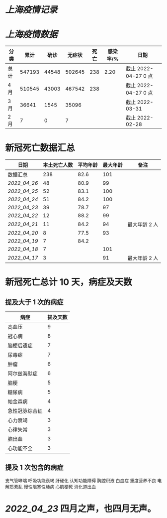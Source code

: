 * [[上海疫情记录]]
* [[上海疫情数据]]

| 分类 |   累计 |  确诊 | 无症状 | 死亡 | 感染率/% | 日期                 |
|------+--------+-------+--------+------+----------+----------------------|
| 总计 | 547193 | 44548 | 502645 |  238 |     2.20 | 截止 2022-04-27 0 点 |
| 4 月 | 510545 | 43003 | 467542 |  238 |          | 截止 2022-04-27 0 点 |
| 3 月 |  36641 |  1545 |  35096 |      |          | 截止 2022-03-31      |
| 2 月 |      7 |     0 |      7 |      |          | 截止 2022-02-28      |

* 新冠死亡数据汇总

| 日期       | 本土死亡人数 | 平均年龄 | 最大年龄 | 备注          |
|------------+--------------+----------+----------+---------------|
| 数据汇总   |          238 |     82.6 |      101 |               |
| [[2022_04_26]] |           48 |     80.9 |       99 |               |
| [[2022_04_25]] |           52 |     83.1 |      100 |               |
| [[2022_04_24]] |           51 |     84.2 |      100 |               |
| [[2022_04_23]] |           39 |     78.7 |       97 |               |
| [[2022_04_22]] |           12 |     88.2 |       99 |               |
| [[2022_04_21]] |           11 |     84.2 |       94 | 最大年龄 2 人 |
| [[2022_04_20]] |            8 |     77.5 |       93 |               |
| [[2022_04_19]] |            7 |     84.2 |          |               |
| [[2022_04_18]] |            7 |          |      101 |               |
| [[2022_04_17]] |            3 |          |       91 | 最大年龄 2 人 |
#+TBLFM: @2$2=vsum(@3..@>);f2
#+TBLFM: @2$3=vsum(@3..@10)/8;f1

* 新冠死亡总计 10 天，病症及天数

** 提及大于 1 次的病症

| 病症           | 提及天数 |
|----------------+----------|
| 高血压         |  9       |
| 冠心病         |  8       |
| 脑梗后遗症     |  7       |
| 尿毒症         |  7       |
| 肿瘤           |  6       |
| 阿尔兹海默症   |  6       |
| 脑梗           |  5       |
| 糖尿病         |  5       |
| 帕金森病       |  4       |
| 急性冠脉综合征 |  4       |
| 心力衰竭       |  3       |
| 心律失常       |  3       |
| 脑出血         |  3       |
| 心功能不全     |  3       |

** 提及 1 次包含的病症
支气管哮喘 呼吸功能衰竭 肝硬化 认知功能障碍 胸腔积液
白血症 重度营养不良 电解质紊乱 慢性阻塞性肺病 心肌梗死 消化道出血

* [[2022_04_23]] 四月之声，也四月无声。
[[https://nas.qysit.com:2046/geekpanshi/diaryshare/-/raw/main/assets/20220423111628_1650683838458_0.jpg]]
